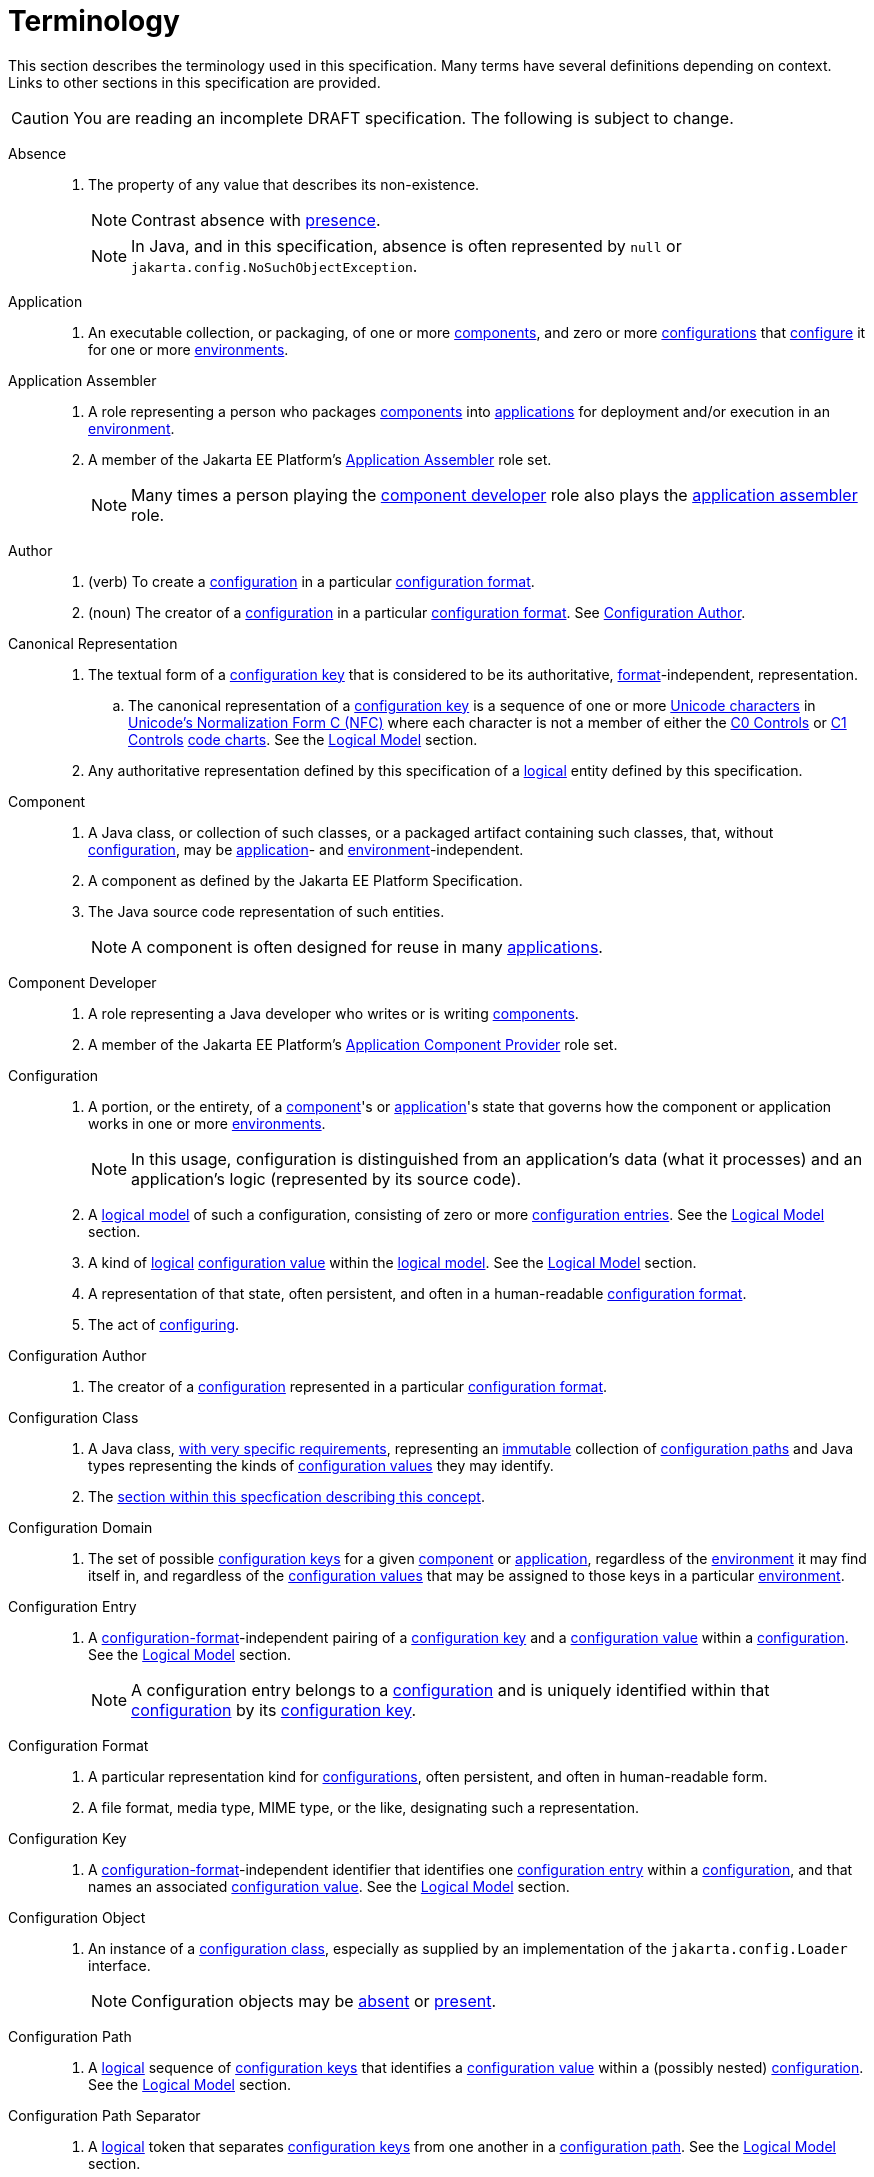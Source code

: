 = Terminology

This section describes the terminology used in this specification. Many terms have several definitions depending on
context. Links to other sections in this specification are provided.

CAUTION: You are reading an incomplete DRAFT specification. The following is subject to change.

[[absence]]Absence::

. The property of any value that describes its non-existence.
+
NOTE: Contrast absence with <<presence,presence>>.
+
NOTE: In Java, and in this specification, absence is often represented by `null` or
`jakarta.config.NoSuchObjectException`.

[[application]]Application::

. An executable collection, or packaging, of one or more <<component,components>>, and zero or more
<<term-configuration,configurations>> that <<configure,configure>> it for one or more <<environment,environments>>.

[[application-assembler]]Application Assembler::

. A role representing a person who packages <<component,components>> into <<application,applications>> for deployment
and/or execution in an <<environment,environment>>.

. A member of the Jakarta EE Platform's
https://jakarta.ee/specifications/platform/10/jakarta-platform-spec-10.0.html#application-assembler[Application
Assembler] role set.
+
NOTE: Many times a person playing the <<component-developer,component developer>> role also plays the
<<application-assembler,application assembler>> role.

[[author]]Author::

. (verb) To create a <<term-configuration,configuration>> in a particular <<configuration-format,configuration format>>.

. (noun) The creator of a <<term-configuration,configuration>> in a particular <<configuration-format,configuration
format>>.  See <<configuration-author,Configuration Author>>.

[[term-canonical-representation]]Canonical Representation::

. The textual form of a <<configuration-key,configuration key>> that is considered to be its authoritative,
<<configuration-format,format>>-independent, representation.

.. The canonical representation of a <<configuration-key,configuration key>> is a sequence of one or more
https://www.unicode.org/charts/charindex.html[Unicode characters] in
https://www.unicode.org/reports/tr15/#Norm_Forms[Unicode's Normalization Form C (NFC)] where each character is not a
member of either the https://unicode.org/charts/nameslist/n_0000.html[C0 Controls] or
https://unicode.org/charts/nameslist/n_0080.html[C1 Controls] https://www.unicode.org/charts/nameslist/[code charts].
See the xref:logical-model.adoc[Logical Model] section.

. Any authoritative representation defined by this specification of a <<logical,logical>> entity defined by this
specification.

[[component]]Component::

. A Java class, or collection of such classes, or a packaged artifact containing such classes, that, without
<<term-configuration,configuration>>, may be <<application,application>>- and <<environment,environment>>-independent.

. A component as defined by the Jakarta EE Platform Specification.

. The Java source code representation of such entities.
+
NOTE: A component is often designed for reuse in many <<application,applications>>.

[[component-developer]]Component Developer::

. A role representing a Java developer who writes or is writing <<component,components>>.

. A member of the Jakarta EE Platform's
https://jakarta.ee/specifications/platform/10/jakarta-platform-spec-10.0.html#application-component-provider[Application
Component Provider] role set.

[[term-configuration]]Configuration::

. A portion, or the entirety, of a <<component,component>>'s or <<application,application>>'s state that governs how the
component or application works in one or more <<environment,environments>>.
+
NOTE: In this usage, configuration is distinguished from an application's data (what it processes) and an application's
logic (represented by its source code).

. A <<term-logical-model,logical model>> of such a configuration, consisting of zero or more
<<configuration-entry,configuration entries>>. See the xref:logical-model.adoc[Logical Model] section.

. A kind of <<logical,logical>> <<configuration-value,configuration value>> within the <<term-logical-model,logical
model>>. See the xref:logical-model.adoc[Logical Model] section.


. A representation of that state, often persistent, and often in a human-readable <<configuration-format,configuration
format>>.

. The act of <<configure,configuring>>.

[[configuration-author]]Configuration Author::

. The creator of a <<term-configuration,configuration>> represented in a particular <<configuration-format,configuration
format>>.

[[term-configuration-class]]Configuration Class::

. A Java class, xref:configuration-class.adoc[with very specific requirements], representing an <<immutable,immutable>>
collection of <<configuration-path,configuration paths>> and Java types representing the kinds of
<<configuration-value,configuration values>> they may identify.

. The xref:configuration-class.adoc[section within this specfication describing this concept].

[[configuration-domain]]Configuration Domain::

. The set of possible <<configuration-key,configuration keys>> for a given <<component,component>> or
<<application,application>>, regardless of the <<environment,environment>> it may find itself in, and regardless of the
<<configuration-value,configuration values>> that may be assigned to those keys in a particular
<<environment,environment>>.
+
// TODO: This needs to be cleaned up

[[configuration-entry]]Configuration Entry::

. A <<configuration-format,configuration-format>>-independent pairing of a <<configuration-key,configuration key>> and a
<<configuration-value,configuration value>> within a <<term-configuration,configuration>>. See the
xref:logical-model.adoc[Logical Model] section.
+
NOTE: A configuration entry belongs to a <<term-configuration,configuration>> and is uniquely identified within that
<<term-configuration,configuration>> by its <<configuration-key,configuration key>>.

[[configuration-format]]Configuration Format::

. A particular representation kind for <<term-configuration,configurations>>, often persistent, and often in
human-readable form.

. A file format, media type, MIME type, or the like, designating such a representation.

[[configuration-key]]Configuration Key::

. A <<configuration-format,configuration-format>>-independent identifier that identifies one
<<configuration-entry,configuration entry>> within a <<term-configuration,configuration>>, and that names an associated
<<configuration-value,configuration value>>. See the xref:logical-model.adoc[Logical Model] section.

[[configuration-object]]Configuration Object::

. An instance of a <<term-configuration-class,configuration class>>, especially as supplied by an implementation of the
`jakarta.config.Loader` interface.
+
NOTE: Configuration objects may be <<absence,absent>> or <<presence,present>>.

[[configuration-path]]Configuration Path::

. A <<logical,logical>> sequence of <<configuration-key,configuration keys>> that identifies a
<<configuration-value,configuration value>> within a (possibly nested) <<term-configuration,configuration>>. See the
xref:logical-model.adoc[Logical Model] section.

[[configuration-path-separator]]Configuration Path Separator::

. A <<logical,logical>> token that separates <<configuration-key,configuration keys>> from one another in a
<<configuration-path,configuration path>>. See the xref:logical-model.adoc[Logical Model] section.

. A particular <<configuration-format,configuration format's>> representation of such a token.

[[configuration-value]]Configuration Value::

. A <<configuration-format,configuration-format>>-independent value of a <<configuration-entry,configuration entry>>.
See the xref:logical-model.adoc[Logical Model] section.
+
NOTE: A configuration value may be a <<term-configuration,configuration>>.

[[configure]]Configure::

. To associate one or more <<term-configuration,configurations>> with a <<component,component>> or an
<<application,application>>, for one or more <<environment,environments>>.

. Non-normatively: To tailor a <<component,component>> or <<application,application>> to a given <<environment,environment>>.

[[environment]]Environment::

. A <<logical,logical>> coordinate space in which an <<application,application>> is executing, or is to be, or has been,
executed.

[[identical]]Identical::

. Two or more things are identical if they refer to exactly one and the same referent.
+
NOTE: Any given thing is identical with itself.
+
NOTE: In Java, `==` describes this relation. See <<interchangeable,Interchangeable>>.

[[implementor]]Implementor::

. A role representing one who implements this specification.

. A member of the https://jakarta.ee/specifications/platform/10/jakarta-platform-spec-10.0.html#a162[Jakarta EE Product
Provider] role set.

[[immutable]]Immutable::

. Both <<unmodifiable,unmodifiable>> and <<unchanging,unchanging>>.

[[interchangeable]]Interchangeable::

. Two things are interchangeable if:

.. they are <<identical,identical>>, or

.. one may be used instead of the other with no changes in semantics.
+
NOTE: In Java, for example, two equal primitive values are interchangeable, but not identical. See
<<identical,Identical>>.

[[load]]Load::

. To acquire a <<configuration-object,configuration object>> for a <<component,component>> or
<<application,application>> by satisfying a <<load-request,load request>>

[[loader]]Loader::

. A Java interface defined by this specification concerned with <<load,loading>> <<configuration-object,configuration
objects>>.

[[load-request]]Load Request::

. The Java objects necessary for a <<loader,loader>> to <<load,load>> a <<configuration-object,configuration
object>>. See the xref:loading.adoc[Loading] section.

[[logical]]Logical::

. Divorced from programming model, programming language, format, and representational concerns.

. Entirely abstract; notional.

[[term-logical-model]]Logical Model::

. The model of configuration used by this specification that is independent of programming construct and
<<configuration-format,configuration format>> concerns.

. The xref:logical-model.adoc[section within this specification describing this model].

[[nested-configuration]]Nested Configuration::

. In the <<term-logical-model,logical model>>, a <<term-configuration,configuration>> that is a
<<configuration-value,configuration value>> appearing in a <<configuration-entry,configuration entry>>. See the
xref:logical-model.adoc[Logical Model] section.

[[persistent-configuration]]Persistent Configuration::

. <<term-configuration,Configuration>> in a particular <<configuration-format,configuration format>>, authored by one or
more <<author,authors>>, "at rest".

[[presence]]Presence::

. The property of any value that describes its existence.
+
NOTE: Contrast presence with <<absence,absence>>.

[[raw-configuration-value]]Raw Configuration Value::

. A <<configuration-value,configuration value>> that is not itself a <<term-configuration,configuration>>. See the
xref:logical-model.adoc[Logical Model] section.

[[raw-value]]Raw Value:: See <<Raw Configuration Value>>.

[[resolved-configuration-path]]Resolved Configuration Path::

. A <<configuration-path,configuration path>> that identifies a <<presence,present>> <<configuration-value,configuration
value>> within a <<configuration-entry,configuration entry>>. See <<unresolved-configuration-path,Unresolved
Configuration Path>>.
+
NOTE: Whether the <<presence,presence>> is transient or permanent is not specified.

[[suitability]]Suitability::

. The property describing a <<configuration-object,configuration object>>'s fitness for a particular <<load-request,load
request>>. <<configuration-object,Configuration objects>> may be more or less _suitable_ for a given
<<load-request,load request>>.

[[unchanging]]Unchanging::

. Never internally changing; stable. See <<unmodifiable,Unmodifiable>> and <<immutable,Immutable>>.
+
NOTE: An unchanging entity may not be <<unmodifiable,unmodifiable>> and so may not be <<immutable,immutable>>.

[[unmodifiable]]Unmodifiable::

. Incapable of being altered through publicly accessible means. See <<immutable,Immutable>> and
<<unchanging,Unchanging>>.
+
NOTE: An unmodifiable entity may not be <<unchanging,unchanging>> and so may not be <<immutable,immutable>>.

[[unresolved-configuration-path]]Unresolved Configuration Path::

. A <<configuration-path,configuration path>> that identifies an <<absence,absent>> <<configuration-value,configuration
value>>. See <<resolved-configuration-path,Resolved Configuration Path>>.
+
NOTE: Whether the <<absence,absence>> is transient or permanent is not specified.
